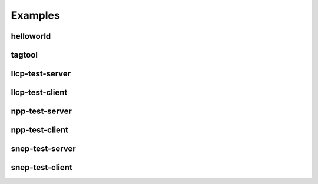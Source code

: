 Examples
========

helloworld
----------

tagtool
-------

llcp-test-server
----------------

llcp-test-client
----------------

npp-test-server
---------------

npp-test-client
---------------

snep-test-server
----------------

snep-test-client
----------------
